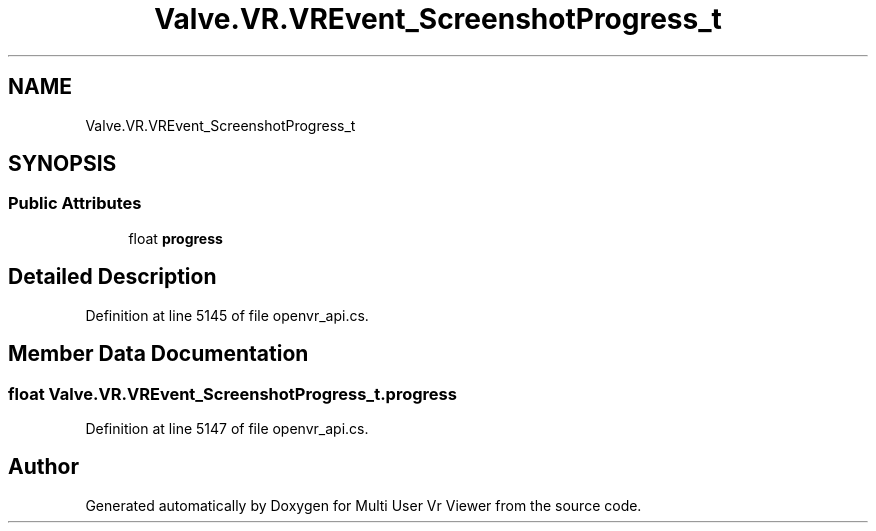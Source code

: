 .TH "Valve.VR.VREvent_ScreenshotProgress_t" 3 "Sat Jul 20 2019" "Version https://github.com/Saurabhbagh/Multi-User-VR-Viewer--10th-July/" "Multi User Vr Viewer" \" -*- nroff -*-
.ad l
.nh
.SH NAME
Valve.VR.VREvent_ScreenshotProgress_t
.SH SYNOPSIS
.br
.PP
.SS "Public Attributes"

.in +1c
.ti -1c
.RI "float \fBprogress\fP"
.br
.in -1c
.SH "Detailed Description"
.PP 
Definition at line 5145 of file openvr_api\&.cs\&.
.SH "Member Data Documentation"
.PP 
.SS "float Valve\&.VR\&.VREvent_ScreenshotProgress_t\&.progress"

.PP
Definition at line 5147 of file openvr_api\&.cs\&.

.SH "Author"
.PP 
Generated automatically by Doxygen for Multi User Vr Viewer from the source code\&.
